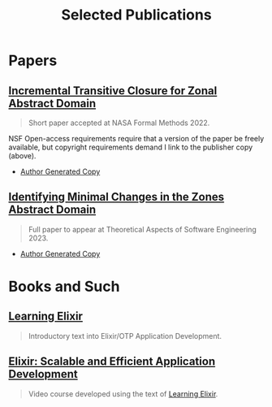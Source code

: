 #+TITLE: Selected Publications
#+LINK: learning-elixir-packt https://www.packtpub.com/product/learning-elixir/9781785881749
#+LINK: scalable-efficient-app-dev-elixir https://www.packtpub.com/product/elixir-scalable-and-efficient-application-development/9781788294805

* Papers
:PROPERTIES:
:ID:       823b1339-bf24-446a-8ee5-c07fb662b1f3
:END:

** [[https://doi.org/10.1007/978-3-031-06773-0_43][Incremental Transitive Closure for Zonal Abstract Domain]]
:PROPERTIES:
:ID:       0238581c-51c1-4de6-b17c-af2bc840b58d
:END:

#+begin_quote
Short paper accepted at NASA Formal Methods 2022.
#+end_quote

NSF Open-access requirements require that a version of the paper be freely
available, but copyright requirements demand I link to the publisher copy
(above).

- [[../papers/ballou-2022-increm-trans.pdf][Author Generated Copy]]

** [[https://bristolpl.github.io/tase2023/accepted-papers.html][Identifying Minimal Changes in the Zones Abstract Domain]]
:PROPERTIES:
:ID:       156be7d1-84ab-42e0-9028-b9347421ff98
:END:

#+begin_quote
Full paper to appear at Theoretical Aspects of Software Engineering 2023.
#+end_quote

- [[../papers/ballou-2023-ident-minim.pdf][Author Generated Copy]]

* Books and Such
:PROPERTIES:
:ID:       b7f588bc-83a5-428f-abb0-9737adab62aa
:END:

** [[learning-elixir-packt][Learning Elixir]]
:PROPERTIES:
:ID:       6552df5d-4e59-4fc7-b8a3-68088c59235b
:END:

#+begin_quote
Introductory text into Elixir/OTP Application Development.
#+end_quote

** [[scalable-efficient-app-dev-elixir][Elixir: Scalable and Efficient Application Development]]
:PROPERTIES:
:ID:       e1f271dd-e003-4554-8ac6-a3ef685032fd
:END:

#+begin_quote
Video course developed using the text of [[learning-elixir-packt][Learning Elixir]].
#+end_quote

